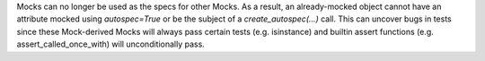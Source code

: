 Mocks can no longer be used as the specs for other Mocks. As a result, an already-mocked object cannot have an attribute mocked using `autospec=True` or be the subject of a `create_autospec(...)` call. This can uncover bugs in tests since these Mock-derived Mocks will always pass certain tests (e.g. isinstance) and builtin assert functions (e.g. assert_called_once_with) will unconditionally pass.